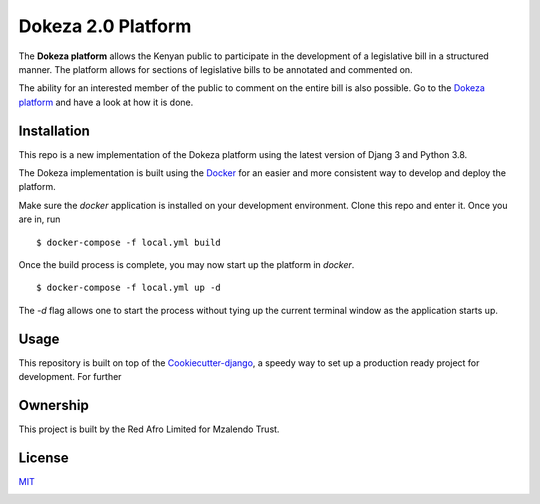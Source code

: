 Dokeza 2.0 Platform
===================

The **Dokeza platform** allows the Kenyan public to participate in the development of a legislative bill in a structured manner. The platform allows for sections of legislative bills to be annotated and commented on. 

The ability for an interested member of the public to comment on the entire bill is also possible. Go to the `Dokeza platform <https://dokeza.mzalendo.com/>`_ and have a look at how it is done.

Installation
-------------

This repo is a new implementation of the Dokeza platform using the latest version of Djang 3 and Python 3.8. 

The Dokeza implementation is built using the `Docker <https://www.docker.com/>`_ for an easier and more consistent way to develop and deploy the platform.

Make sure the `docker` application is installed on your development environment. Clone this repo and enter it. Once you are in, run

::

$ docker-compose -f local.yml build


Once the build process is complete, you may now start up the platform in `docker`.

::

$ docker-compose -f local.yml up -d

The `-d` flag allows one to start the process without tying up the current terminal window as the application starts up.

Usage
-----
This repository is built on top of the `Cookiecutter-django <https://github.com/pydanny/cookiecutter-django>`_, a speedy way to set up a production ready project for development. For further 

Ownership
---------

This project is built by the Red Afro Limited for Mzalendo Trust.

License
-------
`MIT <https://choosealicense.com/licenses/mit/>`_

.. image:: https://img.shields.io/badge/built%20with-Cookiecutter%20Django-ff69b4.svg
     :target: https://github.com/pydanny/cookiecutter-django/
     :alt: Built with Cookiecutter Django
.. image:: https://img.shields.io/badge/code%20style-black-000000.svg
     :target: https://github.com/ambv/black
     :alt: Black code style


